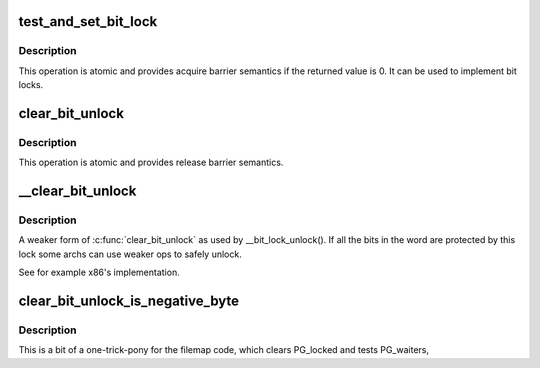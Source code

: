 .. -*- coding: utf-8; mode: rst -*-
.. src-file: include/asm-generic/bitops/lock.h

.. _`test_and_set_bit_lock`:

test_and_set_bit_lock
=====================

.. c:function:: int test_and_set_bit_lock(unsigned int nr, volatile unsigned long *p)

    Set a bit and return its old value, for lock

    :param nr:
        Bit to set
    :type nr: unsigned int

    :param p:
        *undescribed*
    :type p: volatile unsigned long \*

.. _`test_and_set_bit_lock.description`:

Description
-----------

This operation is atomic and provides acquire barrier semantics if
the returned value is 0.
It can be used to implement bit locks.

.. _`clear_bit_unlock`:

clear_bit_unlock
================

.. c:function:: void clear_bit_unlock(unsigned int nr, volatile unsigned long *p)

    Clear a bit in memory, for unlock

    :param nr:
        the bit to set
    :type nr: unsigned int

    :param p:
        *undescribed*
    :type p: volatile unsigned long \*

.. _`clear_bit_unlock.description`:

Description
-----------

This operation is atomic and provides release barrier semantics.

.. _`__clear_bit_unlock`:

\__clear_bit_unlock
===================

.. c:function:: void __clear_bit_unlock(unsigned int nr, volatile unsigned long *p)

    Clear a bit in memory, for unlock

    :param nr:
        the bit to set
    :type nr: unsigned int

    :param p:
        *undescribed*
    :type p: volatile unsigned long \*

.. _`__clear_bit_unlock.description`:

Description
-----------

A weaker form of \ :c:func:`clear_bit_unlock`\  as used by \__bit_lock_unlock(). If all
the bits in the word are protected by this lock some archs can use weaker
ops to safely unlock.

See for example x86's implementation.

.. _`clear_bit_unlock_is_negative_byte`:

clear_bit_unlock_is_negative_byte
=================================

.. c:function:: bool clear_bit_unlock_is_negative_byte(unsigned int nr, volatile unsigned long *p)

    Clear a bit in memory and test if bottom byte is negative, for unlock.

    :param nr:
        the bit to clear
    :type nr: unsigned int

    :param p:
        *undescribed*
    :type p: volatile unsigned long \*

.. _`clear_bit_unlock_is_negative_byte.description`:

Description
-----------

This is a bit of a one-trick-pony for the filemap code, which clears
PG_locked and tests PG_waiters,

.. This file was automatic generated / don't edit.

